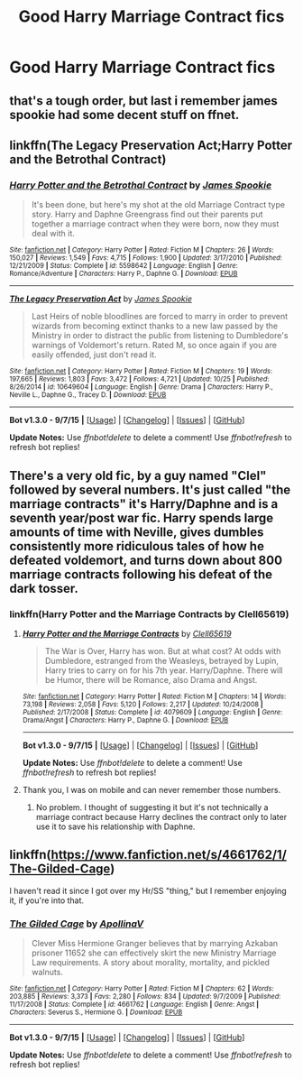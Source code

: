 #+TITLE: Good Harry Marriage Contract fics

* Good Harry Marriage Contract fics
:PROPERTIES:
:Author: PhillyFan22
:Score: 4
:DateUnix: 1446499910.0
:DateShort: 2015-Nov-03
:FlairText: Request
:END:

** that's a tough order, but last i remember james spookie had some decent stuff on ffnet.
:PROPERTIES:
:Author: TurtlePig
:Score: 5
:DateUnix: 1446506298.0
:DateShort: 2015-Nov-03
:END:


** linkffn(The Legacy Preservation Act;Harry Potter and the Betrothal Contract)
:PROPERTIES:
:Score: 3
:DateUnix: 1446509909.0
:DateShort: 2015-Nov-03
:END:

*** [[http://www.fanfiction.net/s/5598642/1/][*/Harry Potter and the Betrothal Contract/*]] by [[https://www.fanfiction.net/u/649126/James-Spookie][/James Spookie/]]

#+begin_quote
  It's been done, but here's my shot at the old Marriage Contract type story. Harry and Daphne Greengrass find out their parents put together a marriage contract when they were born, now they must deal with it.
#+end_quote

^{/Site/: [[http://www.fanfiction.net/][fanfiction.net]] *|* /Category/: Harry Potter *|* /Rated/: Fiction M *|* /Chapters/: 26 *|* /Words/: 150,027 *|* /Reviews/: 1,549 *|* /Favs/: 4,715 *|* /Follows/: 1,900 *|* /Updated/: 3/17/2010 *|* /Published/: 12/21/2009 *|* /Status/: Complete *|* /id/: 5598642 *|* /Language/: English *|* /Genre/: Romance/Adventure *|* /Characters/: Harry P., Daphne G. *|* /Download/: [[http://www.p0ody-files.com/ff_to_ebook/mobile/makeEpub.php?id=5598642][EPUB]]}

--------------

[[http://www.fanfiction.net/s/10649604/1/][*/The Legacy Preservation Act/*]] by [[https://www.fanfiction.net/u/649126/James-Spookie][/James Spookie/]]

#+begin_quote
  Last Heirs of noble bloodlines are forced to marry in order to prevent wizards from becoming extinct thanks to a new law passed by the Ministry in order to distract the public from listening to Dumbledore's warnings of Voldemort's return. Rated M, so once again if you are easily offended, just don't read it.
#+end_quote

^{/Site/: [[http://www.fanfiction.net/][fanfiction.net]] *|* /Category/: Harry Potter *|* /Rated/: Fiction M *|* /Chapters/: 19 *|* /Words/: 197,665 *|* /Reviews/: 1,803 *|* /Favs/: 3,472 *|* /Follows/: 4,721 *|* /Updated/: 10/25 *|* /Published/: 8/26/2014 *|* /id/: 10649604 *|* /Language/: English *|* /Genre/: Drama *|* /Characters/: Harry P., Neville L., Daphne G., Tracey D. *|* /Download/: [[http://www.p0ody-files.com/ff_to_ebook/mobile/makeEpub.php?id=10649604][EPUB]]}

--------------

*Bot v1.3.0 - 9/7/15* *|* [[[https://github.com/tusing/reddit-ffn-bot/wiki/Usage][Usage]]] | [[[https://github.com/tusing/reddit-ffn-bot/wiki/Changelog][Changelog]]] | [[[https://github.com/tusing/reddit-ffn-bot/issues/][Issues]]] | [[[https://github.com/tusing/reddit-ffn-bot/][GitHub]]]

*Update Notes:* Use /ffnbot!delete/ to delete a comment! Use /ffnbot!refresh/ to refresh bot replies!
:PROPERTIES:
:Author: FanfictionBot
:Score: 2
:DateUnix: 1446509955.0
:DateShort: 2015-Nov-03
:END:


** There's a very old fic, by a guy named "Clel" followed by several numbers. It's just called "the marriage contracts" it's Harry/Daphne and is a seventh year/post war fic. Harry spends large amounts of time with Neville, gives dumbles consistently more ridiculous tales of how he defeated voldemort, and turns down about 800 marriage contracts following his defeat of the dark tosser.
:PROPERTIES:
:Author: JK2137
:Score: 1
:DateUnix: 1446538905.0
:DateShort: 2015-Nov-03
:END:

*** linkffn(Harry Potter and the Marriage Contracts by Clell65619)
:PROPERTIES:
:Score: 1
:DateUnix: 1446598130.0
:DateShort: 2015-Nov-04
:END:

**** [[http://www.fanfiction.net/s/4079609/1/][*/Harry Potter and the Marriage Contracts/*]] by [[https://www.fanfiction.net/u/1298529/Clell65619][/Clell65619/]]

#+begin_quote
  The War is Over, Harry has won. But at what cost? At odds with Dumbledore, estranged from the Weasleys, betrayed by Lupin, Harry tries to carry on for his 7th year. Harry/Daphne. There will be Humor, there will be Romance, also Drama and Angst.
#+end_quote

^{/Site/: [[http://www.fanfiction.net/][fanfiction.net]] *|* /Category/: Harry Potter *|* /Rated/: Fiction M *|* /Chapters/: 14 *|* /Words/: 73,198 *|* /Reviews/: 2,058 *|* /Favs/: 5,120 *|* /Follows/: 2,217 *|* /Updated/: 10/24/2008 *|* /Published/: 2/17/2008 *|* /Status/: Complete *|* /id/: 4079609 *|* /Language/: English *|* /Genre/: Drama/Angst *|* /Characters/: Harry P., Daphne G. *|* /Download/: [[http://www.p0ody-files.com/ff_to_ebook/mobile/makeEpub.php?id=4079609][EPUB]]}

--------------

*Bot v1.3.0 - 9/7/15* *|* [[[https://github.com/tusing/reddit-ffn-bot/wiki/Usage][Usage]]] | [[[https://github.com/tusing/reddit-ffn-bot/wiki/Changelog][Changelog]]] | [[[https://github.com/tusing/reddit-ffn-bot/issues/][Issues]]] | [[[https://github.com/tusing/reddit-ffn-bot/][GitHub]]]

*Update Notes:* Use /ffnbot!delete/ to delete a comment! Use /ffnbot!refresh/ to refresh bot replies!
:PROPERTIES:
:Author: FanfictionBot
:Score: 1
:DateUnix: 1446598157.0
:DateShort: 2015-Nov-04
:END:


**** Thank you, I was on mobile and can never remember those numbers.
:PROPERTIES:
:Author: JK2137
:Score: 1
:DateUnix: 1446625795.0
:DateShort: 2015-Nov-04
:END:

***** No problem. I thought of suggesting it but it's not technically a marriage contract because Harry declines the contract only to later use it to save his relationship with Daphne.
:PROPERTIES:
:Score: 1
:DateUnix: 1446691025.0
:DateShort: 2015-Nov-05
:END:


** linkffn([[https://www.fanfiction.net/s/4661762/1/The-Gilded-Cage]])

I haven't read it since I got over my Hr/SS "thing," but I remember enjoying it, if you're into that.
:PROPERTIES:
:Author: paperhurts
:Score: 1
:DateUnix: 1446557129.0
:DateShort: 2015-Nov-03
:END:

*** [[http://www.fanfiction.net/s/4661762/1/][*/The Gilded Cage/*]] by [[https://www.fanfiction.net/u/1452244/ApollinaV][/ApollinaV/]]

#+begin_quote
  Clever Miss Hermione Granger believes that by marrying Azkaban prisoner 11652 she can effectively skirt the new Ministry Marriage Law requirements. A story about morality, mortality, and pickled walnuts.
#+end_quote

^{/Site/: [[http://www.fanfiction.net/][fanfiction.net]] *|* /Category/: Harry Potter *|* /Rated/: Fiction M *|* /Chapters/: 62 *|* /Words/: 203,885 *|* /Reviews/: 3,373 *|* /Favs/: 2,280 *|* /Follows/: 834 *|* /Updated/: 9/7/2009 *|* /Published/: 11/17/2008 *|* /Status/: Complete *|* /id/: 4661762 *|* /Language/: English *|* /Genre/: Angst *|* /Characters/: Severus S., Hermione G. *|* /Download/: [[http://www.p0ody-files.com/ff_to_ebook/mobile/makeEpub.php?id=4661762][EPUB]]}

--------------

*Bot v1.3.0 - 9/7/15* *|* [[[https://github.com/tusing/reddit-ffn-bot/wiki/Usage][Usage]]] | [[[https://github.com/tusing/reddit-ffn-bot/wiki/Changelog][Changelog]]] | [[[https://github.com/tusing/reddit-ffn-bot/issues/][Issues]]] | [[[https://github.com/tusing/reddit-ffn-bot/][GitHub]]]

*Update Notes:* Use /ffnbot!delete/ to delete a comment! Use /ffnbot!refresh/ to refresh bot replies!
:PROPERTIES:
:Author: FanfictionBot
:Score: 1
:DateUnix: 1446557226.0
:DateShort: 2015-Nov-03
:END:
